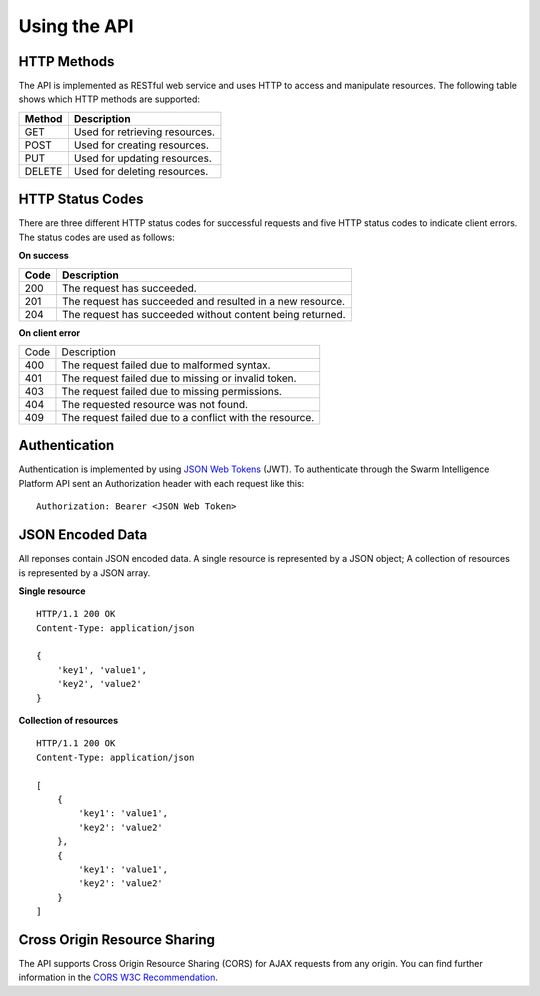*************
Using the API
*************

HTTP Methods
============

The API is implemented as RESTful web service and uses HTTP to access and manipulate resources. The following table shows which HTTP methods are supported:

+----------+--------------------------------+
|Method    |Description                     |
+==========+================================+
|GET       |Used for retrieving resources.  |
+----------+--------------------------------+
|POST      |Used for creating resources.    |
+----------+--------------------------------+
|PUT       |Used for updating resources.    |
+----------+--------------------------------+
|DELETE    |Used for deleting resources.    |
+----------+--------------------------------+

HTTP Status Codes
=================

There are three different HTTP status codes for successful requests and five HTTP status codes to indicate client errors. The status codes are used as follows:

**On success**

+----------+----------------------------------------------------------+
|Code      |Description                                               |
+==========+==========================================================+
|200       |The request has succeeded.                                |
+----------+----------------------------------------------------------+
|201       |The request has succeeded and resulted in a new resource. |
+----------+----------------------------------------------------------+
|204       |The request has succeeded without content being returned. |
+----------+----------------------------------------------------------+

**On client error**

+----------+----------------------------------------------------------+
|Code      |Description                                               |
+----------+----------------------------------------------------------+
|400       |The request failed due to malformed syntax.               |
+----------+----------------------------------------------------------+
|401       |The request failed due to missing or invalid token.       |
+----------+----------------------------------------------------------+
|403       |The request failed due to missing permissions.            |
+----------+----------------------------------------------------------+
|404       |The requested resource was not found.                     |
+----------+----------------------------------------------------------+
|409       |The request failed due to a conflict with the resource.   |
+----------+----------------------------------------------------------+

Authentication
==============

Authentication is implemented by using `JSON Web Tokens <https://jwt.io/>`_ (JWT). To authenticate through the Swarm Intelligence Platform API sent an Authorization header with each request like this: ::

    Authorization: Bearer <JSON Web Token>

JSON Encoded Data
=================

All reponses contain JSON encoded data. A single resource is represented by a JSON object; A collection of resources is represented by a JSON array.

**Single resource** ::

    HTTP/1.1 200 OK
    Content-Type: application/json

    {
        'key1', 'value1',
        'key2', 'value2'
    }

**Collection of resources** ::

    HTTP/1.1 200 OK
    Content-Type: application/json

    [
        {
            'key1': 'value1',
            'key2': 'value2'
        },
        {
            'key1': 'value1',
            'key2': 'value2'
        }
    ]

Cross Origin Resource Sharing
=============================

The API supports Cross Origin Resource Sharing (CORS) for AJAX requests from any origin. You can find further information in the `CORS W3C Recommendation <https://www.w3.org/TR/cors/>`_.
